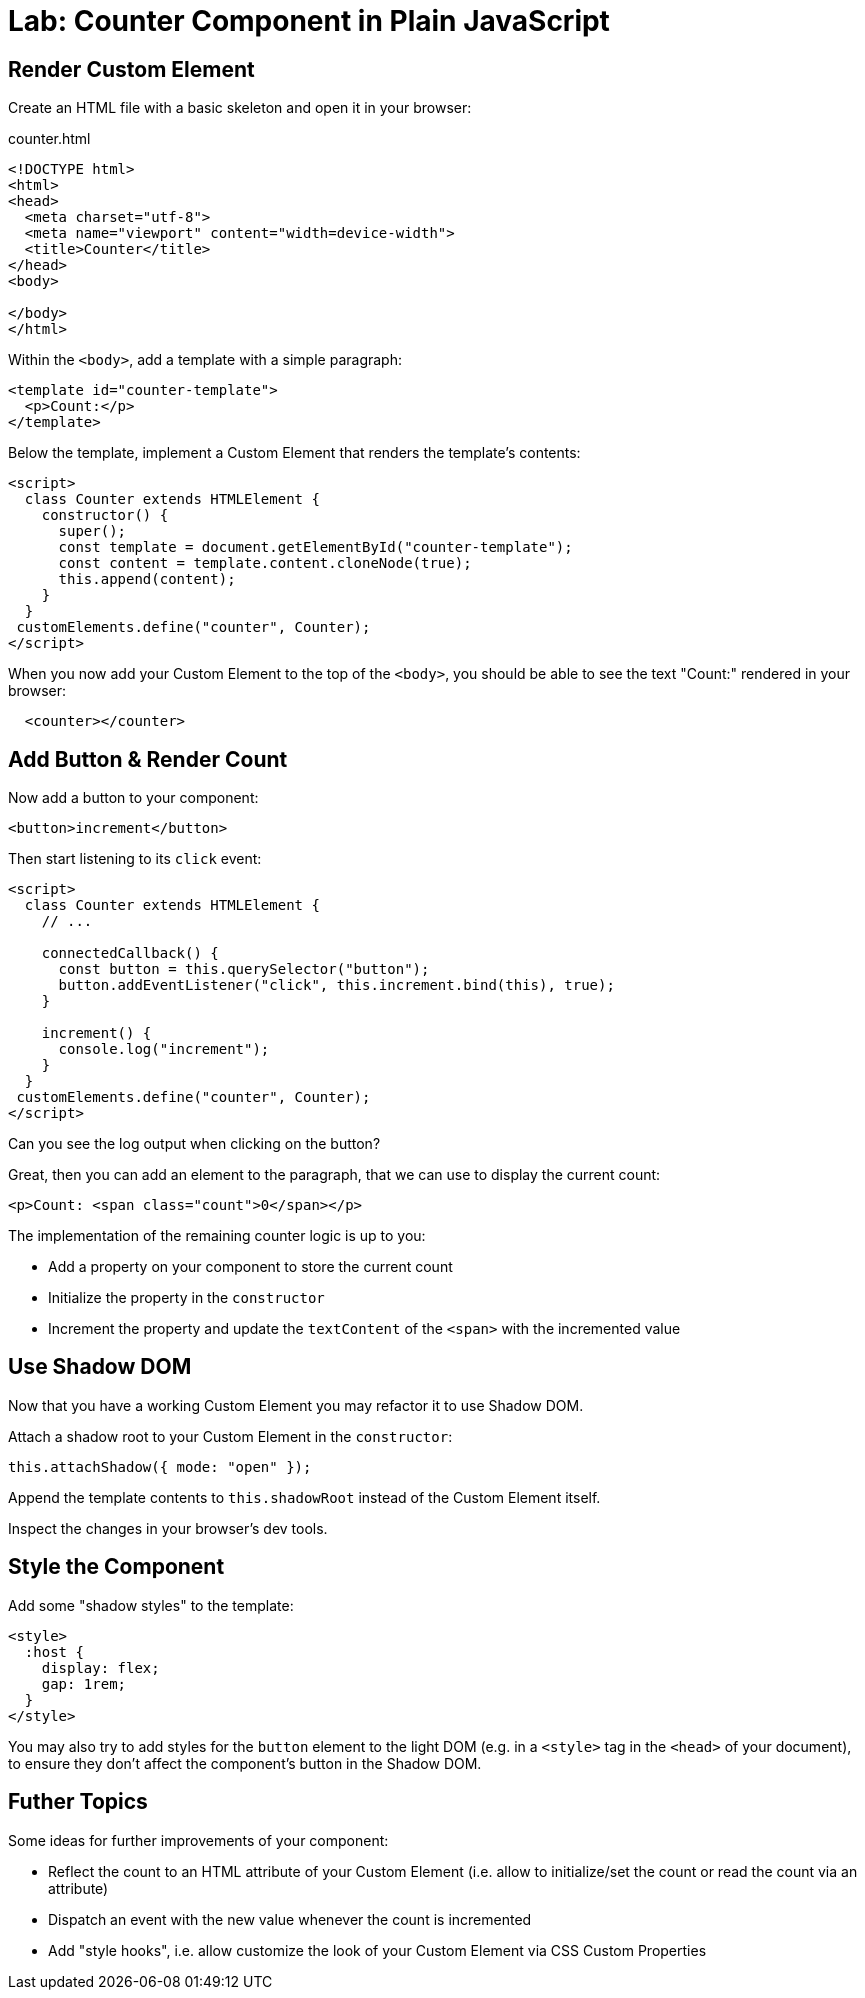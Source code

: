 = Lab: Counter Component in Plain JavaScript

== Render Custom Element

Create an HTML file with a basic skeleton and open it in your browser:

.counter.html
[source,html]
----
<!DOCTYPE html>
<html>
<head>
  <meta charset="utf-8">
  <meta name="viewport" content="width=device-width">
  <title>Counter</title>
</head>
<body>

</body>
</html>
----

Within the `<body>`, add a template with a simple paragraph:

[source,html]
----
<template id="counter-template">
  <p>Count:</p>
</template>
----

Below the template, implement a Custom Element that renders the template's contents:

[source,html]
----
<script>
  class Counter extends HTMLElement {
    constructor() {
      super();
      const template = document.getElementById("counter-template");
      const content = template.content.cloneNode(true);
      this.append(content);
    }
  }
 customElements.define("counter", Counter);
</script>
----

When you now add your Custom Element to the top of the `<body>`, you should be able to see the text "Count:" rendered in your browser:

[source,html]
----
  <counter></counter>
----


== Add Button & Render Count

Now add a button to your component:

[source,html]
----
<button>increment</button>
----

Then start listening to its `click` event:

[source,javascript]
----
<script>
  class Counter extends HTMLElement {
    // ...

    connectedCallback() {
      const button = this.querySelector("button");
      button.addEventListener("click", this.increment.bind(this), true);
    }

    increment() {
      console.log("increment");
    }
  }
 customElements.define("counter", Counter);
</script>
----

Can you see the log output when clicking on the button?

Great, then you can add an element to the paragraph, that we can use to display the current count:

[source,html]
----
<p>Count: <span class="count">0</span></p>
----

The implementation of the remaining counter logic is up to you:

- Add a property on your component to store the current count
- Initialize the property in the `constructor`
- Increment the property and update the `textContent` of the `<span>` with the incremented value

== Use Shadow DOM

Now that you have a working Custom Element you may refactor it to use Shadow DOM.

Attach a shadow root to your Custom Element in the `constructor`:

[source,javascript]
----
this.attachShadow({ mode: "open" });
----

Append the template contents to `this.shadowRoot` instead of the Custom Element itself.

Inspect the changes in your browser's dev tools.

== Style the Component

Add some "shadow styles" to the template:

[source,html]
----
<style>
  :host {
    display: flex;
    gap: 1rem;
  }
</style>
----

You may also try to add styles for the `button` element to the light DOM (e.g. in a `<style>` tag in the `<head>` of your document), to ensure they don't affect the component's button in the Shadow DOM.


== Futher Topics

Some ideas for further improvements of your component:

- Reflect the count to an HTML attribute of your Custom Element (i.e. allow to initialize/set the count or read the count via an attribute)
- Dispatch an event with the new value whenever the count is incremented
- Add "style hooks", i.e. allow customize the look of your Custom Element via CSS Custom Properties
